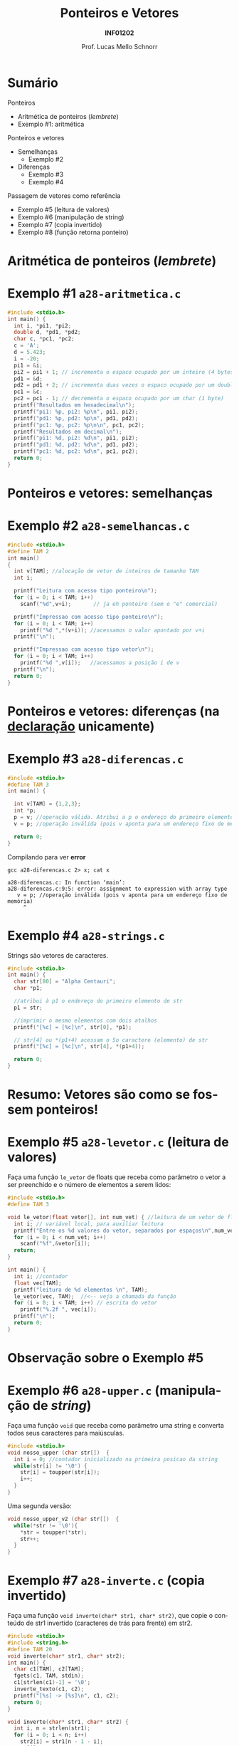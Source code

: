 # -*- coding: utf-8 -*-
# -*- mode: org -*-
#+startup: beamer overview indent
#+LANGUAGE: pt-br
#+TAGS: noexport(n)
#+EXPORT_EXCLUDE_TAGS: noexport
#+EXPORT_SELECT_TAGS: export

#+Title: Ponteiros e Vetores
#+Subtitle: *INF01202*
#+Author: Prof. Lucas Mello Schnorr
#+Date: \copyleft

#+LaTeX_CLASS: beamer
#+LaTeX_CLASS_OPTIONS: [xcolor=dvipsnames]
#+OPTIONS:   H:1 num:t toc:nil \n:nil @:t ::t |:t ^:t -:t f:t *:t <:t
#+LATEX_HEADER: \input{org-babel.tex}
#+LATEX_HEADER: \usepackage{amsmath}
#+LATEX_HEADER: \usepackage{systeme}

* Sumário

Ponteiros
- Aritmética de ponteiros (/lembrete/)
- Exemplo #1: aritmética

Ponteiros e vetores
- Semelhanças
  - Exemplo #2
- Diferenças
  - Exemplo #3
  - Exemplo #4

Passagem de vetores como referência
- Exemplo #5 (leitura de valores)
- Exemplo #6 (manipulação de string)
- Exemplo #7 (copia invertido)
- Exemplo #8 (função retorna ponteiro)

#+latex: %\vfill

# Algoritmo da bolha (/bubble sort/)
# - Ordenação de vetores com valores numéricos

* Aritmética de ponteiros (/lembrete/)

#+latex: \cortesia{../../../Algoritmos/Marcelo/aulas/aula19/aula19_slide_09.pdf}{Prof. Marcelo Walter}

* Exemplo #1 ~a28-aritmetica.c~

#+BEGIN_SRC C :tangle a28-aritmetica.c
#include <stdio.h>
int main() {
  int i, *pi1, *pi2;
  double d, *pd1, *pd2;
  char c, *pc1, *pc2;
  c = 'A';
  d = 5.423;
  i = -20;
  pi1 = &i;
  pi2 = pi1 + 1; // incrementa o espaco ocupado por um inteiro (4 bytes)
  pd1 = &d;
  pd2 = pd1 + 2; // incrementa duas vezes o espaco ocupado por um double (2*8 bytes)
  pc1 = &c;
  pc2 = pc1 - 1; // decrementa o espaco ocupado por um char (1 byte)
  printf("Resultados em hexadecimal\n");
  printf("pi1: %p, pi2: %p\n", pi1, pi2);
  printf("pd1: %p, pd2: %p\n", pd1, pd2);
  printf("pc1: %p, pc2: %p\n\n", pc1, pc2);
  printf("Resultados em decimal\n");
  printf("pi1: %d, pi2: %d\n", pi1, pi2);
  printf("pd1: %d, pd2: %d\n", pd1, pd2);
  printf("pc1: %d, pc2: %d\n", pc1, pc2);
  return 0;
}
#+END_SRC
* Ponteiros e vetores: *semelhanças*

#+latex: \cortesia{../../../Algoritmos/Marcelo/aulas/aula19/aula19_slide_11.pdf}{Prof. Marcelo Walter}

* Exemplo #2 ~a28-semelhancas.c~

#+BEGIN_SRC C :tangle a28-semelhancas.c
#include <stdio.h>
#define TAM 2
int main()
{
  int v[TAM]; //alocação de vetor de inteiros de tamanho TAM
  int i;

  printf("Leitura com acesso tipo ponteiro\n");
  for (i = 0; i < TAM; i++)
    scanf("%d",v+i);       // ja eh ponteiro (sem o "e" comercial)

  printf("Impressao com acesso tipo ponteiro\n");
  for (i = 0; i < TAM; i++)
    printf("%d ",*(v+i)); //acessamos o valor apontado por v+i
  printf("\n");

  printf("Impressao com acesso tipo vetor\n");
  for (i = 0; i < TAM; i++)
    printf("%d ",v[i]);   //acessamos a posição i de v
  printf("\n");
  return 0;
}
#+END_SRC
* Ponteiros e vetores: *diferenças* (na _declaração_ unicamente)

#+latex: \cortesia{../../../Algoritmos/Marcelo/aulas/aula19/aula19_slide_13.pdf}{Prof. Marcelo Walter}

* Exemplo #3 ~a28-diferencas.c~

#+BEGIN_SRC C :tangle a28-diferencas.c
#include <stdio.h>
#define TAM 3
int main() {

  int v[TAM] = {1,2,3};
  int *p;
  p = v; //operação válida. Atribui a p o endereço do primeiro elemento de v
  v = p; //operação inválida (pois v aponta para um endereço fixo de memória)

  return 0;
}
#+END_SRC

#+latex: \pause

Compilando para ver *error*

#+begin_src shell :results output :exports both
gcc a28-diferencas.c 2> x; cat x
#+end_src

#+RESULTS:
: a28-diferencas.c: In function ‘main’:
: a28-diferencas.c:9:5: error: assignment to expression with array type
:    v = p; //operação inválida (pois v aponta para um endereço fixo de memória)
:      ^

* Exemplo #4 ~a28-strings.c~

Strings são vetores de caracteres.

#+BEGIN_SRC C :tangle a28-strings.c
#include <stdio.h>
int main() {
  char str[80] = "Alpha Centauri";
  char *p1;

  //atribui à p1 o endereço do primeiro elemento de str
  p1 = str;

  //imprimir o mesmo elementos com dois atalhos
  printf("[%c] = [%c]\n", str[0], *p1);

  // str[4] ou *(p1+4) acessam o 5o caractere (elemento) de str
  printf("[%c] = [%c]\n", str[4], *(p1+4));

  return 0;
}
#+END_SRC

* Resumo: Vetores são como se fossem ponteiros!

#+latex: %\cortesia{../../../Algoritmos/Marcelo/aulas/aula19/aula19_slide_15.pdf}{Prof. Marcelo Walter}
#+latex: \cortesia{../../../Algoritmos/Claudio/Teorica/Aula19-ponteiros_arrays_slide_07.pdf}{Prof. Claudio Jung}

* Exemplo #5 ~a28-levetor.c~ (leitura de valores)

Faça uma função ~le_vetor~ de floats que receba como parâmetro o vetor a
ser preenchido e o número de elementos a serem lidos:

#+BEGIN_SRC C :tangle a28-levetor.c :main no
#include <stdio.h>
#define TAM 3

void le_vetor(float vetor[], int num_vet) { //leitura de um vetor de floats
  int i; // variável local, para auxiliar leitura
  printf("Entre os %d valores do vetor, separados por espaços\n",num_vet);
  for (i = 0; i < num_vet; i++)
    scanf("%f",&vetor[i]);
  return;
}
#+END_SRC

#+latex: \pause

#+BEGIN_SRC C :tangle a28-levetor.c :main no
int main() {
  int i; //contador
  float vec[TAM];
  printf("leitura de %d elementos \n", TAM);
  le_vetor(vec, TAM);  //<-- veja a chamada da função
  for (i = 0; i < TAM; i++) // escrita do vetor
    printf("%.2f ", vec[i]);
  printf("\n");
  return 0;
}
#+END_SRC
* Observação sobre o Exemplo #5

#+latex: \cortesia{../../../Algoritmos/Claudio/Teorica/Aula19-ponteiros_arrays_slide_09.pdf}{Prof. Claudio Jung}

* Exemplo #6 ~a28-upper.c~ (manipulação de /string/)

Faça uma função ~void~ que receba como parâmetro uma string e converta
todos seus caracteres para maiúsculas.

#+BEGIN_SRC C :tangle a28-upper.c :main no
#include <stdio.h>
void nosso_upper (char str[])  {
  int i = 0; //contador inicializado na primeira posicao da string
  while(str[i] != '\0') {
    str[i] = toupper(str[i]);
    i++;
  }
}
#+END_SRC

#+latex: \pause

Uma segunda versão:

#+BEGIN_SRC C :tangle a28-upper.c :main no
void nosso_upper_v2 (char str[])  {
  while(*str != '\0'){
    ,*str = toupper(*str);
    str++;
  }
}
#+END_SRC
* Exemplo #7 ~a28-inverte.c~ (copia invertido)

Faça uma função ~void inverte(char* str1, char* str2)~, que copie
o conteúdo de str1 invertido (caracteres de trás para frente) em str2.

#+BEGIN_SRC C :tangle a28-inverte.c
#include <stdio.h>
#include <string.h>
#define TAM 20
void inverte(char* str1, char* str2);
int main() {
  char c1[TAM], c2[TAM];
  fgets(c1, TAM, stdin);
  c1[strlen(c1)-1] = '\0';
  inverte_texto(c1, c2);
  printf("[%s] -> [%s]\n", c1, c2);
  return 0;
}
#+END_SRC

#+latex: \pause

#+BEGIN_SRC C :tangle a28-inverte.c :main no
void inverte(char* str1, char* str2) {
  int i, n = strlen(str1);
  for (i = 0; i < n; i++)
    str2[i] = str1[n - 1 - i];
  str2[i] = '\0';
}
#+END_SRC
* Exemplo #8 ~a28-maior.c~ (ponteiro para maior)

#+BEGIN_CENTER
Uma função também pode retornar um ponteiro
#+END_CENTER

Escreva uma função em C que receba como parâmetro
um vetor de inteiros, e retorne um ponteiro apontando
para a posição do maior elemento do vetor

#+latex: \pause

#+BEGIN_SRC C :tangle a28-maior.c :main no
#include <stdio.h>
// função tipo ponteiro inteiro
int *maior(int vet[], int tamanho) {
  int i, *p; // índice e ponteiro de elemento do vetor
  p = vet;   // aponta para 1o elemento do vetor
  for (i = 0; i < tamanho; i++)
    if (vet[i] > *p)
      p = vet + i; // passa a apontar para o maior valor
  return p; // retorna o ponteiro
}
#+END_SRC

#+latex: \pause

#+BEGIN_SRC C :tangle a28-maior.c
int main() {
  int vet[] = {3, 1, 8, 4}, *m = NULL;
  m = maior (vet, 4);
  return 0;
}
#+END_SRC

* Observação sobre o Exemplo #8

#+latex: \cortesia{../../../Algoritmos/Claudio/Teorica/Aula19-ponteiros_arrays_slide_17.pdf}{Prof. Claudio Jung}
